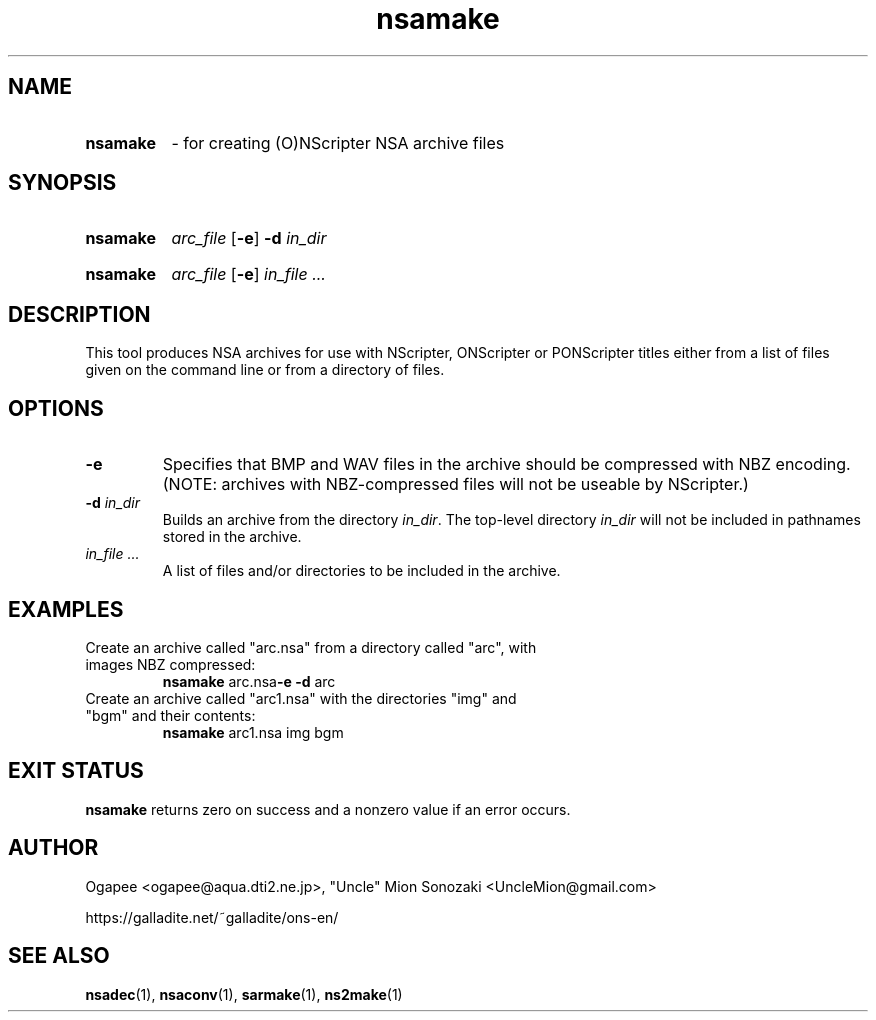 .TH nsamake 1 "May 12, 2025" "version 20250512" "USER COMMANDS"
.SH NAME
.HP
.B nsamake
\- for creating (O)NScripter NSA archive files
.SH SYNOPSIS
.HP
.B "nsamake" 
.I arc_file
.RB [ -e "] "
.BI "-d " in_dir
.HP
.B nsamake
.I arc_file
.RB [ -e "] "
.I in_file "..."

.SH DESCRIPTION
This tool produces NSA archives for use with NScripter, ONScripter or
PONScripter titles either from a list of files given on the command line or
from a directory of files.
.SH OPTIONS
.TP
.B -e
Specifies that BMP and WAV files in the archive should be compressed with NBZ encoding.
(NOTE: archives with NBZ-compressed files will not be useable by NScripter.)
.TP
.BI "-d " in_dir
Builds an archive from the directory
.IR in_dir ".  "
The top-level directory
.I in_dir
will not be included in pathnames stored in the archive.
.TP
.I in_file "..."
A list of files and/or directories to be included in the archive.

.SH EXAMPLES
.TP
Create an archive called "arc.nsa" from a directory called "arc", with images NBZ compressed:
.B nsamake
.RB arc.nsa -e
.BR -d " arc"

.TP
Create an archive called "arc1.nsa" with the directories "img" and "bgm" and their contents:
.B nsamake
arc1.nsa img bgm
.SH EXIT STATUS
.B nsamake
returns zero on success and a nonzero value if an error occurs.
.SH AUTHOR
Ogapee <ogapee@aqua.dti2.ne.jp>, "Uncle" Mion Sonozaki <UncleMion@gmail.com>

https://galladite.net/~galladite/ons-en/
.SH SEE ALSO
.BR nsadec "(1), " nsaconv "(1), " sarmake "(1), " ns2make (1)

